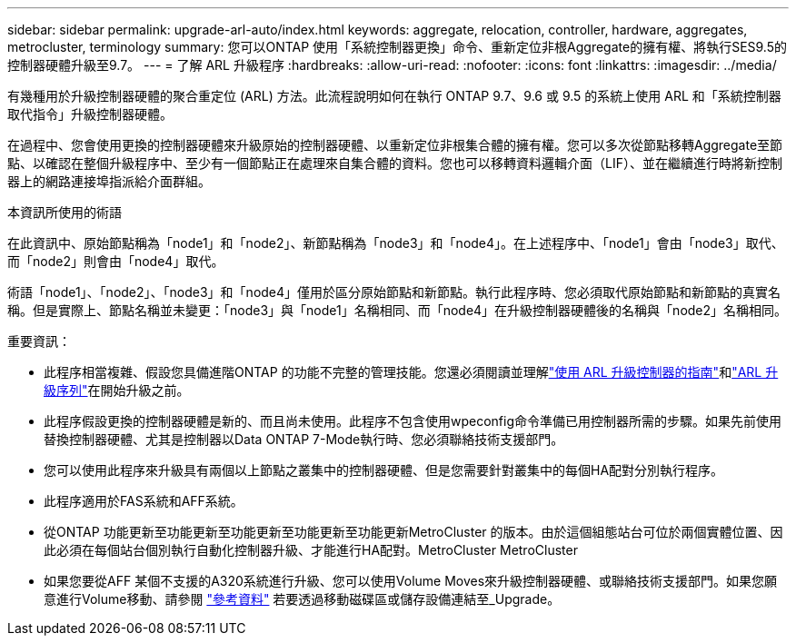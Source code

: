---
sidebar: sidebar 
permalink: upgrade-arl-auto/index.html 
keywords: aggregate, relocation, controller, hardware, aggregates, metrocluster, terminology 
summary: 您可以ONTAP 使用「系統控制器更換」命令、重新定位非根Aggregate的擁有權、將執行SES9.5的控制器硬體升級至9.7。 
---
= 了解 ARL 升級程序
:hardbreaks:
:allow-uri-read: 
:nofooter: 
:icons: font
:linkattrs: 
:imagesdir: ../media/


[role="lead"]
有幾種用於升級控制器硬體的聚合重定位 (ARL) 方法。此流程說明如何在執行 ONTAP 9.7、9.6 或 9.5 的系統上使用 ARL 和「系統控制器取代指令」升級控制器硬體。

在過程中、您會使用更換的控制器硬體來升級原始的控制器硬體、以重新定位非根集合體的擁有權。您可以多次從節點移轉Aggregate至節點、以確認在整個升級程序中、至少有一個節點正在處理來自集合體的資料。您也可以移轉資料邏輯介面（LIF）、並在繼續進行時將新控制器上的網路連接埠指派給介面群組。

.本資訊所使用的術語
在此資訊中、原始節點稱為「node1」和「node2」、新節點稱為「node3」和「node4」。在上述程序中、「node1」會由「node3」取代、而「node2」則會由「node4」取代。

術語「node1」、「node2」、「node3」和「node4」僅用於區分原始節點和新節點。執行此程序時、您必須取代原始節點和新節點的真實名稱。但是實際上、節點名稱並未變更：「node3」與「node1」名稱相同、而「node4」在升級控制器硬體後的名稱與「node2」名稱相同。

.重要資訊：
* 此程序相當複雜、假設您具備進階ONTAP 的功能不完整的管理技能。您還必須閱讀並理解link:guidelines_for_upgrading_controllers_with_arl.html["使用 ARL 升級控制器的指南"]和link:overview_of_the_arl_upgrade.html["ARL 升級序列"]在開始升級之前。
* 此程序假設更換的控制器硬體是新的、而且尚未使用。此程序不包含使用wpeconfig命令準備已用控制器所需的步驟。如果先前使用替換控制器硬體、尤其是控制器以Data ONTAP 7-Mode執行時、您必須聯絡技術支援部門。
* 您可以使用此程序來升級具有兩個以上節點之叢集中的控制器硬體、但是您需要針對叢集中的每個HA配對分別執行程序。
* 此程序適用於FAS系統和AFF系統。
* 從ONTAP 功能更新至功能更新至功能更新至功能更新至功能更新MetroCluster 的版本。由於這個組態站台可位於兩個實體位置、因此必須在每個站台個別執行自動化控制器升級、才能進行HA配對。MetroCluster MetroCluster
* 如果您要從AFF 某個不支援的A320系統進行升級、您可以使用Volume Moves來升級控制器硬體、或聯絡技術支援部門。如果您願意進行Volume移動、請參閱 link:other_references.html["參考資料"] 若要透過移動磁碟區或儲存設備連結至_Upgrade。

